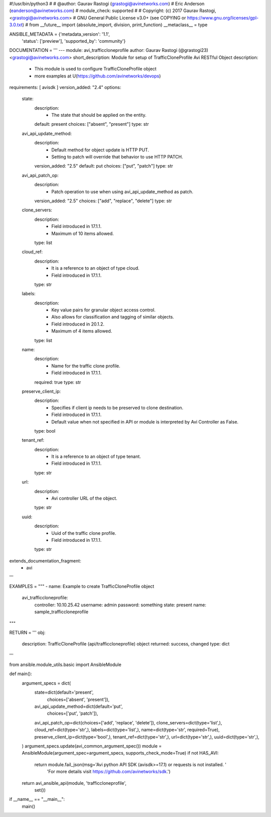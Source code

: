 #!/usr/bin/python3
#
# @author: Gaurav Rastogi (grastogi@avinetworks.com)
#          Eric Anderson (eanderson@avinetworks.com)
# module_check: supported
#
# Copyright: (c) 2017 Gaurav Rastogi, <grastogi@avinetworks.com>
# GNU General Public License v3.0+ (see COPYING or https://www.gnu.org/licenses/gpl-3.0.txt)
#
from __future__ import (absolute_import, division, print_function)
__metaclass__ = type


ANSIBLE_METADATA = {'metadata_version': '1.1',
                    'status': ['preview'],
                    'supported_by': 'community'}

DOCUMENTATION = '''
---
module: avi_trafficcloneprofile
author: Gaurav Rastogi (@grastogi23) <grastogi@avinetworks.com>
short_description: Module for setup of TrafficCloneProfile Avi RESTful Object
description:
    - This module is used to configure TrafficCloneProfile object
    - more examples at U(https://github.com/avinetworks/devops)
requirements: [ avisdk ]
version_added: "2.4"
options:
    state:
        description:
            - The state that should be applied on the entity.
        default: present
        choices: ["absent", "present"]
        type: str
    avi_api_update_method:
        description:
            - Default method for object update is HTTP PUT.
            - Setting to patch will override that behavior to use HTTP PATCH.
        version_added: "2.5"
        default: put
        choices: ["put", "patch"]
        type: str
    avi_api_patch_op:
        description:
            - Patch operation to use when using avi_api_update_method as patch.
        version_added: "2.5"
        choices: ["add", "replace", "delete"]
        type: str
    clone_servers:
        description:
            - Field introduced in 17.1.1.
            - Maximum of 10 items allowed.
        type: list
    cloud_ref:
        description:
            - It is a reference to an object of type cloud.
            - Field introduced in 17.1.1.
        type: str
    labels:
        description:
            - Key value pairs for granular object access control.
            - Also allows for classification and tagging of similar objects.
            - Field introduced in 20.1.2.
            - Maximum of 4 items allowed.
        type: list
    name:
        description:
            - Name for the traffic clone profile.
            - Field introduced in 17.1.1.
        required: true
        type: str
    preserve_client_ip:
        description:
            - Specifies if client ip needs to be preserved to clone destination.
            - Field introduced in 17.1.1.
            - Default value when not specified in API or module is interpreted by Avi Controller as False.
        type: bool
    tenant_ref:
        description:
            - It is a reference to an object of type tenant.
            - Field introduced in 17.1.1.
        type: str
    url:
        description:
            - Avi controller URL of the object.
        type: str
    uuid:
        description:
            - Uuid of the traffic clone profile.
            - Field introduced in 17.1.1.
        type: str
extends_documentation_fragment:
    - avi
'''

EXAMPLES = """
- name: Example to create TrafficCloneProfile object
  avi_trafficcloneprofile:
    controller: 10.10.25.42
    username: admin
    password: something
    state: present
    name: sample_trafficcloneprofile
"""

RETURN = '''
obj:
    description: TrafficCloneProfile (api/trafficcloneprofile) object
    returned: success, changed
    type: dict
'''

from ansible.module_utils.basic import AnsibleModule


def main():
    argument_specs = dict(
        state=dict(default='present',
                   choices=['absent', 'present']),
        avi_api_update_method=dict(default='put',
                                   choices=['put', 'patch']),
        avi_api_patch_op=dict(choices=['add', 'replace', 'delete']),
        clone_servers=dict(type='list',),
        cloud_ref=dict(type='str',),
        labels=dict(type='list',),
        name=dict(type='str', required=True),
        preserve_client_ip=dict(type='bool',),
        tenant_ref=dict(type='str',),
        url=dict(type='str',),
        uuid=dict(type='str',),
    )
    argument_specs.update(avi_common_argument_spec())
    module = AnsibleModule(argument_spec=argument_specs, supports_check_mode=True)
    if not HAS_AVI:
        return module.fail_json(msg='Avi python API SDK (avisdk>=17.1) or requests is not installed. '
                                    'For more details visit https://github.com/avinetworks/sdk.')

    return avi_ansible_api(module, 'trafficcloneprofile',
                           set())


if __name__ == "__main__":
    main()

